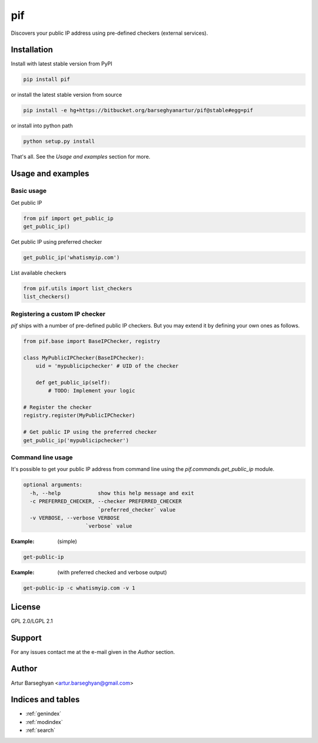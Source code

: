 ===
pif
===
Discovers your public IP address using pre-defined checkers (external services).

Installation
============
Install with latest stable version from PyPI

.. code-block:: sh

    pip install pif

or install the latest stable version from source

.. code-block:: sh

    pip install -e hg+https://bitbucket.org/barseghyanartur/pif@stable#egg=pif

or install into python path

.. code-block:: sh

    python setup.py install

That's all. See the `Usage and examples` section for more.

Usage and examples
==================
Basic usage
-----------
Get public IP

.. code-block:: python

    from pif import get_public_ip
    get_public_ip()

Get public IP using preferred checker

.. code-block:: python

    get_public_ip('whatismyip.com')

List available checkers

.. code-block:: python

    from pif.utils import list_checkers
    list_checkers()

Registering a custom IP checker
-------------------------------
`pif` ships with a number of pre-defined public IP checkers. But you may extend
it by defining your own ones as follows.

.. code-block:: python

    from pif.base import BaseIPChecker, registry

    class MyPublicIPChecker(BaseIPChecker):
        uid = 'mypublicipchecker' # UID of the checker

        def get_public_ip(self):
            # TODO: Implement your logic

    # Register the checker
    registry.register(MyPublicIPChecker)

    # Get public IP using the preferred checker
    get_public_ip('mypublicipchecker')

Command line usage
------------------
It's possible to get your public IP address from command line using the
`pif.commands.get_public_ip` module.

.. code-block:: text

    optional arguments:
      -h, --help            show this help message and exit
      -c PREFERRED_CHECKER, --checker PREFERRED_CHECKER
                            `preferred_checker` value
      -v VERBOSE, --verbose VERBOSE
                        `verbose` value

:Example: (simple)

.. code-block:: sh

    get-public-ip

:Example: (with preferred checked and verbose output)

.. code-block:: sh

    get-public-ip -c whatismyip.com -v 1

License
=======
GPL 2.0/LGPL 2.1

Support
=======
For any issues contact me at the e-mail given in the `Author` section.

Author
======
Artur Barseghyan <artur.barseghyan@gmail.com>

Indices and tables
==================================

* :ref:`genindex`
* :ref:`modindex`
* :ref:`search`
